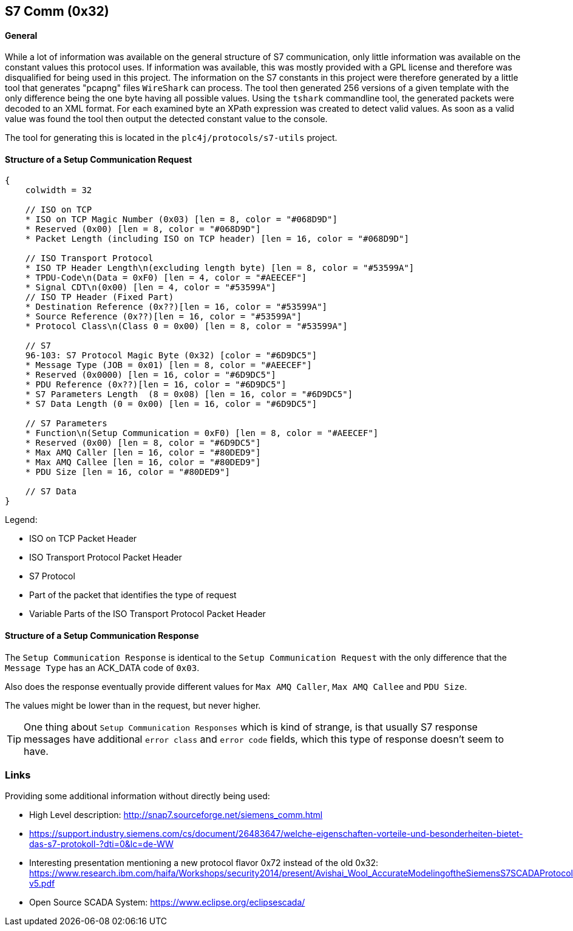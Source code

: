 //
//  Licensed to the Apache Software Foundation (ASF) under one or more
//  contributor license agreements.  See the NOTICE file distributed with
//  this work for additional information regarding copyright ownership.
//  The ASF licenses this file to You under the Apache License, Version 2.0
//  (the "License"); you may not use this file except in compliance with
//  the License.  You may obtain a copy of the License at
//
//      http://www.apache.org/licenses/LICENSE-2.0
//
//  Unless required by applicable law or agreed to in writing, software
//  distributed under the License is distributed on an "AS IS" BASIS,
//  WITHOUT WARRANTIES OR CONDITIONS OF ANY KIND, either express or implied.
//  See the License for the specific language governing permissions and
//  limitations under the License.
//
:imagesdir: ../../img/

== S7 Comm (0x32)

==== General

While a lot of information was available on the general structure of S7 communication, only little information was available on the constant values this protocol uses.
If information was available, this was mostly provided with a GPL license and therefore was disqualified for being used in this project.
The information on the S7 constants in this project were therefore generated by a little tool that generates "pcapng" files `WireShark` can process.
The tool then generated 256 versions of a given template with the only difference being the one byte having all possible values.
Using the `tshark` commandline tool, the generated packets were decoded to an XML format.
For each examined byte an XPath expression was created to detect valid values.
As soon as a valid value was found the tool then output the detected constant value to the console.

The tool for generating this is located in the `plc4j/protocols/s7-utils` project.

==== Structure of a Setup Communication Request

[packetdiag,s7-setup-communication-request,svg]
....
{
    colwidth = 32

    // ISO on TCP
    * ISO on TCP Magic Number (0x03) [len = 8, color = "#068D9D"]
    * Reserved (0x00) [len = 8, color = "#068D9D"]
    * Packet Length (including ISO on TCP header) [len = 16, color = "#068D9D"]

    // ISO Transport Protocol
    * ISO TP Header Length\n(excluding length byte) [len = 8, color = "#53599A"]
    * TPDU-Code\n(Data = 0xF0) [len = 4, color = "#AEECEF"]
    * Signal CDT\n(0x00) [len = 4, color = "#53599A"]
    // ISO TP Header (Fixed Part)
    * Destination Reference (0x??)[len = 16, color = "#53599A"]
    * Source Reference (0x??)[len = 16, color = "#53599A"]
    * Protocol Class\n(Class 0 = 0x00) [len = 8, color = "#53599A"]

    // S7
    96-103: S7 Protocol Magic Byte (0x32) [color = "#6D9DC5"]
    * Message Type (JOB = 0x01) [len = 8, color = "#AEECEF"]
    * Reserved (0x0000) [len = 16, color = "#6D9DC5"]
    * PDU Reference (0x??)[len = 16, color = "#6D9DC5"]
    * S7 Parameters Length  (8 = 0x08) [len = 16, color = "#6D9DC5"]
    * S7 Data Length (0 = 0x00) [len = 16, color = "#6D9DC5"]

    // S7 Parameters
    * Function\n(Setup Communication = 0xF0) [len = 8, color = "#AEECEF"]
    * Reserved (0x00) [len = 8, color = "#6D9DC5"]
    * Max AMQ Caller [len = 16, color = "#80DED9"]
    * Max AMQ Callee [len = 16, color = "#80DED9"]
    * PDU Size [len = 16, color = "#80DED9"]

    // S7 Data
}
....

Legend:

- [protocolIsoOnTcp]#ISO on TCP Packet Header#
- [protocolIsoTP]#ISO Transport Protocol Packet Header#
- [protocolS7]#S7 Protocol#
- [protocolId]#Part of the packet that identifies the type of request#
- [protocolParameter]#Variable Parts of the ISO Transport Protocol Packet Header#

==== Structure of a Setup Communication Response

The `Setup Communication Response` is identical to the `Setup Communication Request` with the only difference that the `Message Type` has an ACK_DATA code of `0x03`.

Also does the response eventually provide different values for `Max AMQ Caller`, `Max AMQ Callee` and `PDU Size`.

The values might be lower than in the request, but never higher.

TIP: One thing about `Setup Communication Responses` which is kind of strange, is that usually S7 response messages have additional `error class` and `error code` fields, which this type of response doesn't seem to have.

=== Links

Providing some additional information without directly being used:

- High Level description: http://snap7.sourceforge.net/siemens_comm.html
- https://support.industry.siemens.com/cs/document/26483647/welche-eigenschaften-vorteile-und-besonderheiten-bietet-das-s7-protokoll-?dti=0&lc=de-WW
- Interesting presentation mentioning a new protocol flavor 0x72 instead of the old 0x32: https://www.research.ibm.com/haifa/Workshops/security2014/present/Avishai_Wool_AccurateModelingoftheSiemensS7SCADAProtocol-v5.pdf
- Open Source SCADA System: https://www.eclipse.org/eclipsescada/